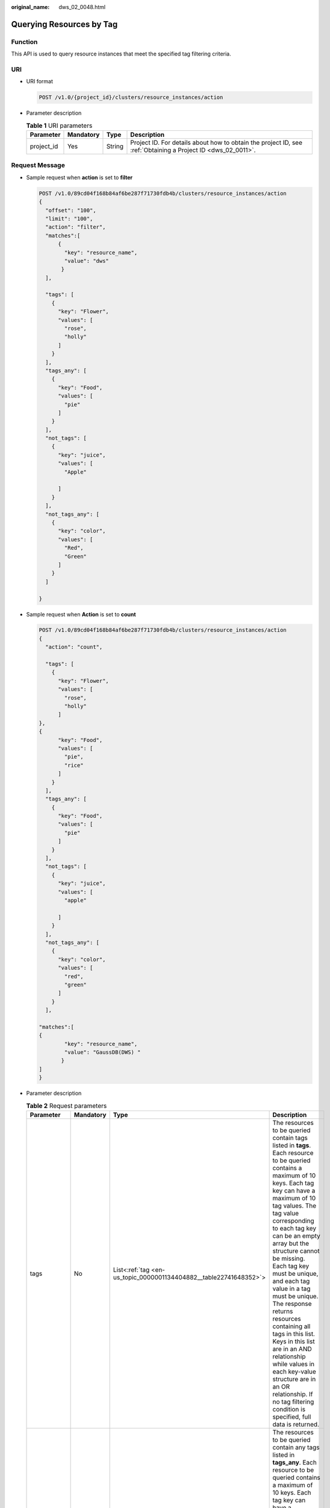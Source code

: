 :original_name: dws_02_0048.html

.. _dws_02_0048:

Querying Resources by Tag
=========================

Function
--------

This API is used to query resource instances that meet the specified tag filtering criteria.

URI
---

-  URI format

   .. code-block:: text

      POST /v1.0/{project_id}/clusters/resource_instances/action

-  Parameter description

   .. table:: **Table 1** URI parameters

      +------------+-----------+--------+--------------------------------------------------------------------------------------------------------------+
      | Parameter  | Mandatory | Type   | Description                                                                                                  |
      +============+===========+========+==============================================================================================================+
      | project_id | Yes       | String | Project ID. For details about how to obtain the project ID, see :ref:`Obtaining a Project ID <dws_02_0011>`. |
      +------------+-----------+--------+--------------------------------------------------------------------------------------------------------------+

Request Message
---------------

-  Sample request when **action** is set to **filter**

   .. code-block:: text

      POST /v1.0/89cd04f168b84af6be287f71730fdb4b/clusters/resource_instances/action
      {
        "offset": "100",
        "limit": "100",
        "action": "filter",
        "matches":[
            {
              "key": "resource_name",
              "value": "dws"
             }
        ],

        "tags": [
          {
            "key": "Flower",
            "values": [
              "rose",
              "holly"
            ]
          }
        ],
        "tags_any": [
          {
            "key": "Food",
            "values": [
              "pie"
            ]
          }
        ],
        "not_tags": [
          {
            "key": "juice",
            "values": [
              "Apple"

            ]
          }
        ],
        "not_tags_any": [
          {
            "key": "color",
            "values": [
              "Red",
              "Green"
            ]
          }
        ]

      }

-  Sample request when **Action** is set to **count**

   .. code-block:: text

      POST /v1.0/89cd04f168b84af6be287f71730fdb4b/clusters/resource_instances/action
      {
        "action": "count",

        "tags": [
          {
            "key": "Flower",
            "values": [
              "rose",
              "holly"
            ]
      },
      {
            "key": "Food",
            "values": [
              "pie",
              "rice"
            ]
          }
        ],
        "tags_any": [
          {
            "key": "Food",
            "values": [
              "pie"
            ]
          }
        ],
        "not_tags": [
          {
            "key": "juice",
            "values": [
              "apple"

            ]
          }
        ],
        "not_tags_any": [
          {
            "key": "color",
            "values": [
              "red",
              "green"
            ]
          }
        ],

      "matches":[
      {
              "key": "resource_name",
              "value": "GaussDB(DWS) "
             }
      ]
      }

-  Parameter description

   .. table:: **Table 2** Request parameters

      +-----------------+-----------------+---------------------------------------------------------------------+------------------------------------------------------------------------------------------------------------------------------------------------------------------------------------------------------------------------------------------------------------------------------------------------------------------------------------------------------------------------------------------------------------------------------------------------------------------------------------------------------------------------------------------------------------------------------------------------------------------------------------+
      | Parameter       | Mandatory       | Type                                                                | Description                                                                                                                                                                                                                                                                                                                                                                                                                                                                                                                                                                                                                        |
      +=================+=================+=====================================================================+====================================================================================================================================================================================================================================================================================================================================================================================================================================================================================================================================================================================================================================+
      | tags            | No              | List<:ref:`tag <en-us_topic_0000001134404882__table22741648352>`>   | The resources to be queried contain tags listed in **tags**. Each resource to be queried contains a maximum of 10 keys. Each tag key can have a maximum of 10 tag values. The tag value corresponding to each tag key can be an empty array but the structure cannot be missing. Each tag key must be unique, and each tag value in a tag must be unique. The response returns resources containing all tags in this list. Keys in this list are in an AND relationship while values in each key-value structure are in an OR relationship. If no tag filtering condition is specified, full data is returned.                     |
      +-----------------+-----------------+---------------------------------------------------------------------+------------------------------------------------------------------------------------------------------------------------------------------------------------------------------------------------------------------------------------------------------------------------------------------------------------------------------------------------------------------------------------------------------------------------------------------------------------------------------------------------------------------------------------------------------------------------------------------------------------------------------------+
      | tags_any        | No              | List<:ref:`tag <en-us_topic_0000001134404882__table22741648352>`>   | The resources to be queried contain any tags listed in **tags_any**. Each resource to be queried contains a maximum of 10 keys. Each tag key can have a maximum of 10 tag values. The tag value corresponding to each tag key can be an empty array but the structure cannot be missing. Each tag key must be unique, and each tag value in a tag must be unique. The response returns resources containing the tags in this list. Keys in this list are in an OR relationship and values in each key-value structure are also in an OR relationship. If no tag filtering condition is specified, full data is returned.           |
      +-----------------+-----------------+---------------------------------------------------------------------+------------------------------------------------------------------------------------------------------------------------------------------------------------------------------------------------------------------------------------------------------------------------------------------------------------------------------------------------------------------------------------------------------------------------------------------------------------------------------------------------------------------------------------------------------------------------------------------------------------------------------------+
      | not_tags        | No              | List<:ref:`tag <en-us_topic_0000001134404882__table22741648352>`>   | The resources to be queried do not contain tags listed in **not_tags**. Each resource to be queried contains a maximum of 10 keys. Each tag key can have a maximum of 10 tag values. The tag value corresponding to each tag key can be an empty array but the structure cannot be missing. Each tag key must be unique, and each tag value in a tag must be unique. The response returns resources containing no tags in this list. Keys in this list are in an AND relationship while values in each key-value structure are in an OR relationship. If no tag filtering condition is specified, full data is returned.           |
      +-----------------+-----------------+---------------------------------------------------------------------+------------------------------------------------------------------------------------------------------------------------------------------------------------------------------------------------------------------------------------------------------------------------------------------------------------------------------------------------------------------------------------------------------------------------------------------------------------------------------------------------------------------------------------------------------------------------------------------------------------------------------------+
      | not_tags_any    | No              | List<:ref:`tag <en-us_topic_0000001134404882__table22741648352>`>   | The resources to be queried do not contain any tags listed in **not_tags_any**. Each resource to be queried contains a maximum of 10 keys. Each tag key can have a maximum of 10 tag values. The tag value corresponding to each tag key can be an empty array but the structure cannot be missing. Each tag key must be unique, and each tag value in a tag must be unique. The response returns resources containing no tags in this list. Keys in this list are in an OR relationship and values in each key-value structure are also in an OR relationship. If no tag filtering condition is specified, full data is returned. |
      +-----------------+-----------------+---------------------------------------------------------------------+------------------------------------------------------------------------------------------------------------------------------------------------------------------------------------------------------------------------------------------------------------------------------------------------------------------------------------------------------------------------------------------------------------------------------------------------------------------------------------------------------------------------------------------------------------------------------------------------------------------------------------+
      | limit           | No              | String                                                              | Maximum number of records returned in the query result. This parameter is not displayed when **action** is set to **count**. If **action** is set to **filter**, this parameter takes effect. Its value ranges from 1 to 1000 (default).                                                                                                                                                                                                                                                                                                                                                                                           |
      +-----------------+-----------------+---------------------------------------------------------------------+------------------------------------------------------------------------------------------------------------------------------------------------------------------------------------------------------------------------------------------------------------------------------------------------------------------------------------------------------------------------------------------------------------------------------------------------------------------------------------------------------------------------------------------------------------------------------------------------------------------------------------+
      | offset          | No              | String                                                              | Start location of pagination query. The query starts from the next resource of the specified location. When querying the data on the first page, you do not need to specify this parameter. When querying the data on subsequent pages, set this parameter to the value in the response body returned by querying data of the previous page. This parameter is not displayed when **action** is set to **count**. If **action** is set to **filter**, this parameter takes effect. Its value can be 0 (default) or a positive integer.                                                                                             |
      +-----------------+-----------------+---------------------------------------------------------------------+------------------------------------------------------------------------------------------------------------------------------------------------------------------------------------------------------------------------------------------------------------------------------------------------------------------------------------------------------------------------------------------------------------------------------------------------------------------------------------------------------------------------------------------------------------------------------------------------------------------------------------+
      | action          | Yes             | String                                                              | Identifies the operation. The value can be **filter** or **count**.                                                                                                                                                                                                                                                                                                                                                                                                                                                                                                                                                                |
      |                 |                 |                                                                     |                                                                                                                                                                                                                                                                                                                                                                                                                                                                                                                                                                                                                                    |
      |                 |                 |                                                                     | -  **filter**: indicates filtering. When both **limit** and **offset** are configured, the returned results are displayed in pages. If both **limit** and **offset** are not configured, the returned results are displayed in pages only when the number of result records exceeds 1000.                                                                                                                                                                                                                                                                                                                                          |
      |                 |                 |                                                                     | -  **count** indicates the total number of returned records that meet the query criteria.                                                                                                                                                                                                                                                                                                                                                                                                                                                                                                                                          |
      +-----------------+-----------------+---------------------------------------------------------------------+------------------------------------------------------------------------------------------------------------------------------------------------------------------------------------------------------------------------------------------------------------------------------------------------------------------------------------------------------------------------------------------------------------------------------------------------------------------------------------------------------------------------------------------------------------------------------------------------------------------------------------+
      | matches         | No              | List<:ref:`match <en-us_topic_0000001134404882__table35821811616>`> | Search field. **key** indicates the field to be matched, for example, **resource_name**. **value** indicates the fuzzy match result.                                                                                                                                                                                                                                                                                                                                                                                                                                                                                               |
      +-----------------+-----------------+---------------------------------------------------------------------+------------------------------------------------------------------------------------------------------------------------------------------------------------------------------------------------------------------------------------------------------------------------------------------------------------------------------------------------------------------------------------------------------------------------------------------------------------------------------------------------------------------------------------------------------------------------------------------------------------------------------------+

   .. _en-us_topic_0000001134404882__table22741648352:

   .. table:: **Table 3** **tag** field description

      +-----------------+-----------------+-----------------+-------------------------------------------------------------------------------------------------------------------------------------------------------------------------------------------------------------------------------------------------------------------+
      | Parameter       | Mandatory       | Type            | Description                                                                                                                                                                                                                                                       |
      +=================+=================+=================+===================================================================================================================================================================================================================================================================+
      | key             | Yes             | String          | Tag key. A tag key can contain a maximum of 127 Unicode characters, which cannot be null. The first and last characters cannot be spaces.                                                                                                                         |
      |                 |                 |                 |                                                                                                                                                                                                                                                                   |
      |                 |                 |                 | It can contain uppercase letters (A to Z), lowercase letters (a to z), digits (0-9), hyphens (-), and underscores (_).                                                                                                                                            |
      +-----------------+-----------------+-----------------+-------------------------------------------------------------------------------------------------------------------------------------------------------------------------------------------------------------------------------------------------------------------+
      | values          | Yes             | List<String>    | Tag value. A tag value can contain a maximum of 255 Unicode characters, which can be null. The first and last characters cannot be spaces. It can contain uppercase letters (A to Z), lowercase letters (a to z), digits (0-9), hyphens (-), and underscores (_). |
      +-----------------+-----------------+-----------------+-------------------------------------------------------------------------------------------------------------------------------------------------------------------------------------------------------------------------------------------------------------------+

   .. _en-us_topic_0000001134404882__table35821811616:

   .. table:: **Table 4** Description of field **Match**

      +-----------+-----------+--------+------------------------------------------------------------------------+
      | Parameter | Mandatory | Type   | Description                                                            |
      +===========+===========+========+========================================================================+
      | key       | Yes       | String | Key. Currently, it can only be **resource_name**.                      |
      +-----------+-----------+--------+------------------------------------------------------------------------+
      | value     | Yes       | String | Key value. Each value can contain a maximum of 255 Unicode characters. |
      +-----------+-----------+--------+------------------------------------------------------------------------+

Response Message
----------------

-  Example response

   Response body when **action** is set to **filter**

   .. code-block::

      {
            "resources": [
               {
                  "resource_detail": null,
                  "resource_id": "4ca46bf1-5c61-48ff-b4f3-0ad4e5e3ba90",
                  "resource_name": "dws-Flower-Food",
                  "tags": [
                      {
                         "key": "Flower",
                         "value": "rose"
                      },
                      {
                         "key": "Flower",
                         "value": "holly"
                      }
                   ]
               }
             ],
            "total_count": 1
      }

   Response body when **action** is set to **count**

   .. code-block::

      {
             "total_count": 1
      }

-  Parameter description

   .. table:: **Table 5** Response parameter description

      +-------------+-----------+-------------------------------------------------------------------------+------------------------------------------+
      | Parameter   | Mandatory | Type                                                                    | Description                              |
      +=============+===========+=========================================================================+==========================================+
      | resources   | Yes       | List<:ref:`resource <en-us_topic_0000001134404882__table073674120717>`> | Resources that meet the search criteria. |
      +-------------+-----------+-------------------------------------------------------------------------+------------------------------------------+
      | total_count | Yes       | Integer                                                                 | Total number of queried records.         |
      +-------------+-----------+-------------------------------------------------------------------------+------------------------------------------+

   .. _en-us_topic_0000001134404882__table073674120717:

   .. table:: **Table 6** resource

      +----------------+-----------+----------------------------------------------------------------------------+------------------------------------------------------------------------------------------------------------+
      | Parameter      | Mandatory | Type                                                                       | Description                                                                                                |
      +================+===========+============================================================================+============================================================================================================+
      | resource_id    | Yes       | String                                                                     | Resource ID.                                                                                               |
      +----------------+-----------+----------------------------------------------------------------------------+------------------------------------------------------------------------------------------------------------+
      | resouce_detail | Yes       | Object                                                                     | Resource details. The value is a resource object, used for extension. This value is left empty by default. |
      +----------------+-----------+----------------------------------------------------------------------------+------------------------------------------------------------------------------------------------------------+
      | tags           | Yes       | List<:ref:`resource_tag <en-us_topic_0000001134404882__table13501261386>`> | List of tags. If no tag is matched, an empty array is returned.                                            |
      +----------------+-----------+----------------------------------------------------------------------------+------------------------------------------------------------------------------------------------------------+
      | resource_name  | Yes       | String                                                                     | Resource name. This parameter is an empty string by default if the resource name is not specified.         |
      +----------------+-----------+----------------------------------------------------------------------------+------------------------------------------------------------------------------------------------------------+

   .. _en-us_topic_0000001134404882__table13501261386:

   .. table:: **Table 7** **resource_ag** field description

      +-----------------+-----------------+-----------------+------------------------------------------------------------------------------------------------------------------------------------------------------------------------------------------------------------------------------------------------------------------+
      | Parameter       | Mandatory       | Type            | Description                                                                                                                                                                                                                                                      |
      +=================+=================+=================+==================================================================================================================================================================================================================================================================+
      | key             | Yes             | String          | Tag key. A tag key can contain a maximum of 36 Unicode characters, which cannot be null. The first and last characters cannot be spaces.                                                                                                                         |
      |                 |                 |                 |                                                                                                                                                                                                                                                                  |
      |                 |                 |                 | It can contain uppercase letters (A to Z), lowercase letters (a to z), digits (0-9), hyphens (-), and underscores (_).                                                                                                                                           |
      +-----------------+-----------------+-----------------+------------------------------------------------------------------------------------------------------------------------------------------------------------------------------------------------------------------------------------------------------------------+
      | value           | Yes             | String          | Key value. A tag value can contain a maximum of 43 Unicode characters, which can be null. The first and last characters cannot be spaces. It can contain uppercase letters (A to Z), lowercase letters (a to z), digits (0-9), hyphens (-), and underscores (_). |
      +-----------------+-----------------+-----------------+------------------------------------------------------------------------------------------------------------------------------------------------------------------------------------------------------------------------------------------------------------------+

Status Code
-----------

-  Normal

   .. table:: **Table 8** Returned value for successful requests

      ============== ===========
      Returned Value Description
      ============== ===========
      200            OK
      ============== ===========

-  Exception

   .. table:: **Table 9** Returned value for failed requests

      ============== ========================================================
      Returned Value Description
      ============== ========================================================
      400            Invalid parameters.
      401            Authentication failed.
      403            You do not have the permission to perform the operation.
      404            The requested resource was not found.
      500            Internal service error.
      ============== ========================================================
